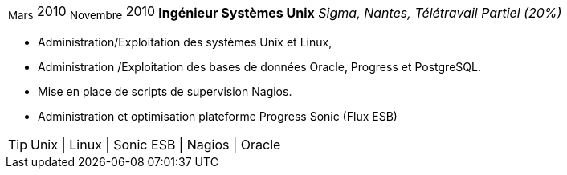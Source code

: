 [horizontal]
~Mars~ 2010 ~Novembre~ 2010:: **Ingénieur Systèmes Unix**
__Sigma, Nantes, Télétravail Partiel (20%)__
****
* Administration/Exploitation des systèmes Unix et Linux, 
* Administration /Exploitation des bases de données Oracle, Progress et PostgreSQL.
* Mise en place de scripts de supervision Nagios.
* Administration et optimisation plateforme Progress Sonic (Flux ESB)

[TIP]
Unix | Linux | Sonic ESB | Nagios | Oracle
****